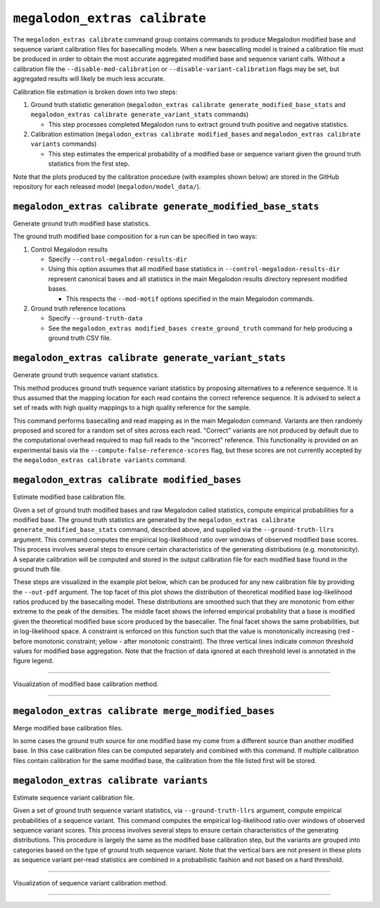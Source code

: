 ******************************
``megalodon_extras calibrate``
******************************

The ``megalodon_extras calibrate`` command group contains commands to produce Megalodon modified base and sequence variant calibration files for basecalling models.
When a new basecalling model is trained a calibration file must be produced in order to obtain the most accurate aggregated modified base and sequence variant calls.
Without a calibration file the ``--disable-mod-calibration`` or ``--disable-variant-calibration`` flags may be set, but aggregated results will likely be much less accurate.

Calibration file estimation is broken down into two steps:

1. Ground truth statistic generation (``megalodon_extras calibrate generate_modified_base_stats`` and ``megalodon_extras calibrate generate_variant_stats`` commands)

   - This step processes completed Megalodon runs to extract ground truth positive and negative statistics.
2. Calibration estimation (``megalodon_extras calibrate modified_bases`` and ``megalodon_extras calibrate variants`` commands)

   - This step estimates the emperical probability of a modified base or sequence variant given the ground truth statistics from the first step.

Note that the plots produced by the calibration procedure (with examples shown below) are stored in the GitHub repository for each released model (``megalodon/model_data/``).

-----------------------------------------------------------
``megalodon_extras calibrate generate_modified_base_stats``
-----------------------------------------------------------

Generate ground truth modified base statistics.

The ground truth modified base composition for a run can be specified in two ways:

1. Control Megalodon results

   - Specify ``--control-megalodon-results-dir``
   - Using this option assumes that all modified base statistics in ``--control-megalodon-results-dir`` represent canonical bases and all statistics in the main Megalodon results directory represent modified bases.

     - This respects the ``--mod-motif`` options specified in the main Megalodon commands.
2. Ground truth reference locations

   - Specify ``--ground-truth-data``
   - See the ``megalodon_extras modified_bases create_ground_truth`` command for help producing a ground truth CSV file.

-----------------------------------------------------
``megalodon_extras calibrate generate_variant_stats``
-----------------------------------------------------

Generate ground truth sequence variant statistics.

This method produces ground truth sequence variant statistics by proposing alternatives to a reference sequence.
It is thus assumed that the mapping location for each read contains the correct reference sequence.
It is advised to select a set of reads with high quality mappings to a high quality reference for the sample.

This command performs basecalling and read mapping as in the main Megalodon command.
Variants are then randomly proposed and scored for a random set of sites across each read.
"Correct" variants are not produced by default due to the computational overhead required to map full reads to the "incorrect" reference.
This functionality is provided on an experimental basis via the ``--compute-false-reference-scores`` flag, but these scores are not currently accepted by the ``megalodon_extras calibrate variants`` command.

---------------------------------------------
``megalodon_extras calibrate modified_bases``
---------------------------------------------

Estimate modified base calibration file.

Given a set of ground truth modified bases and raw Megalodon called statistics, compute empirical probabilities for a modified base.
The ground truth statistics are generated by the ``megalodon_extras calibrate generate_modified_base_stats`` command, described above, and supplied via the ``--ground-truth-llrs`` argument.
This command computes the empirical log-likelihood ratio over windows of observed modified base scores.
This process involves several steps to ensure certain characteristics of the generating distributions (e.g. monotonicity).
A separate calibration will be computed and stored in the output calibration file for each modified base found in the ground truth file.

These steps are visualized in the example plot below, which can be produced for any new calibration file by providing the ``--out-pdf`` argument.
The top facet of this plot shows the distribution of theoretical modified base log-likelihood ratios produced by the basecalling model.
These distributions are smoothed such that they are monotonic from either extreme to the peak of the densities.
The middle facet shows the inferred empirical probability that a base is modified given the theoretical modified base score produced by the basecaller.
The final facet shows the same probabilities, but in log-likelihood space.
A constraint is enforced on this function such that the value is monotonically increasing (red - before monotonic constraint; yellow - after monotonic constraint).
The three vertical lines indicate common threshold values for modified base aggregation.
Note that the fraction of data ignored at each threshold level is annotated in the figure legend.

----

.. figure::  _images/modified_base_calibration.png
   :align: center
   :width: 600

   Visualization of modified base calibration method.

----

---------------------------------------------------
``megalodon_extras calibrate merge_modified_bases``
---------------------------------------------------

Merge modified base calibration files.

In some cases the ground truth source for one modified base my come from a different source than another modified base.
In this case calibration files can be computed separately and combined with this command.
If multiple calibration files contain calibration for the same modified base, the calibration from the file listed first will be stored.

---------------------------------------
``megalodon_extras calibrate variants``
---------------------------------------

Estimate sequence variant calibration file.

Given a set of ground truth sequence variant statistics, via ``--ground-truth-llrs`` argument, compute empirical probabilities of a sequence variant.
This command computes the empirical log-likelihood ratio over windows of observed sequence variant scores.
This process involves several steps to ensure certain characteristics of the generating distributions.
This procedure is largely the same as the modified base calibration step, but the variants are grouped into categories based on the type of ground truth sequence variant.
Note that the vertical bars are not present in these plots as sequence variant per-read statistics are combined in a probabilistic fashion and not based on a hard threshold.

----

.. figure::  _images/sequence_variant_calibration.png
   :align: center
   :width: 600

   Visualization of sequence variant calibration method.

----
